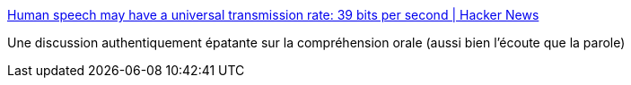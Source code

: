 :jbake-type: post
:jbake-status: published
:jbake-title: Human speech may have a universal transmission rate: 39 bits per second | Hacker News
:jbake-tags: science,linguistique,anatomie,_mois_sept.,_année_2019
:jbake-date: 2019-09-06
:jbake-depth: ../
:jbake-uri: shaarli/1567761459000.adoc
:jbake-source: https://nicolas-delsaux.hd.free.fr/Shaarli?searchterm=https%3A%2F%2Fnews.ycombinator.com%2Fitem%3Fid%3D20880789&searchtags=science+linguistique+anatomie+_mois_sept.+_ann%C3%A9e_2019
:jbake-style: shaarli

https://news.ycombinator.com/item?id=20880789[Human speech may have a universal transmission rate: 39 bits per second | Hacker News]

Une discussion authentiquement épatante sur la compréhension orale (aussi bien l'écoute que la parole)

